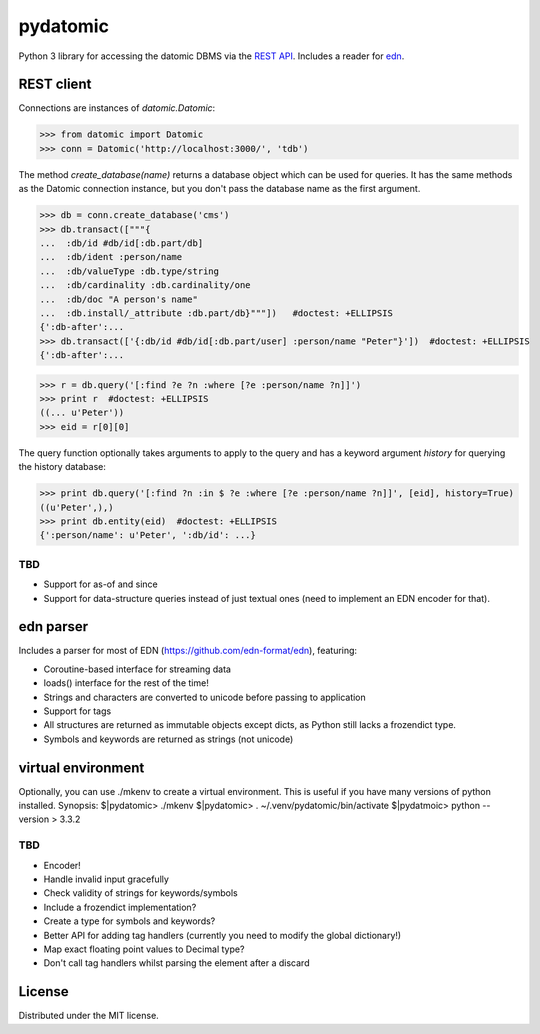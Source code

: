 pydatomic
=========

Python 3 library for accessing the datomic DBMS via the `REST API <http://docs.datomic.com/rest.html>`_.
Includes a reader for `edn <http://edn-format.org>`_.

REST client
-----------

Connections are instances of `datomic.Datomic`:

>>> from datomic import Datomic
>>> conn = Datomic('http://localhost:3000/', 'tdb')

The method `create_database(name)` returns a database object which can be used for queries. It has the
same methods as the Datomic connection instance, but you don't pass the database name as the first argument.

>>> db = conn.create_database('cms')
>>> db.transact(["""{
...  :db/id #db/id[:db.part/db]
...  :db/ident :person/name
...  :db/valueType :db.type/string
...  :db/cardinality :db.cardinality/one
...  :db/doc "A person's name"
...  :db.install/_attribute :db.part/db}"""])   #doctest: +ELLIPSIS
{':db-after':...
>>> db.transact(['{:db/id #db/id[:db.part/user] :person/name "Peter"}'])  #doctest: +ELLIPSIS
{':db-after':...

>>> r = db.query('[:find ?e ?n :where [?e :person/name ?n]]')
>>> print r  #doctest: +ELLIPSIS
((... u'Peter'))
>>> eid = r[0][0]

The query function optionally takes arguments to apply to the query and has a keyword argument `history`
for querying the history database:

>>> print db.query('[:find ?n :in $ ?e :where [?e :person/name ?n]]', [eid], history=True)
((u'Peter',),)
>>> print db.entity(eid)  #doctest: +ELLIPSIS
{':person/name': u'Peter', ':db/id': ...}


TBD
~~~

- Support for as-of and since
- Support for data-structure queries instead of just textual ones (need to implement an EDN encoder for that).

edn parser
----------

Includes a parser for most of EDN (https://github.com/edn-format/edn), featuring:

- Coroutine-based interface for streaming data
- loads() interface for the rest of the time!
- Strings and characters are converted to unicode before passing to application
- Support for tags
- All structures are returned as immutable objects except dicts, as Python still lacks a frozendict type.
- Symbols and keywords are returned as strings (not unicode)


virtual environment
-------------------
Optionally, you can use ./mkenv to create a virtual environment.
This is useful if you have many versions of python installed.
Synopsis:
$|pydatomic> ./mkenv
$|pydatomic> . ~/.venv/pydatomic/bin/activate
$|pydatmoic> python --version
> 3.3.2


TBD
~~~

- Encoder!
- Handle invalid input gracefully
- Check validity of strings for keywords/symbols
- Include a frozendict implementation?
- Create a type for symbols and keywords?
- Better API for adding tag handlers (currently you need to modify the global dictionary!)
- Map exact floating point values to Decimal type?
- Don't call tag handlers whilst parsing the element after a discard

License
-------

Distributed under the MIT license.
